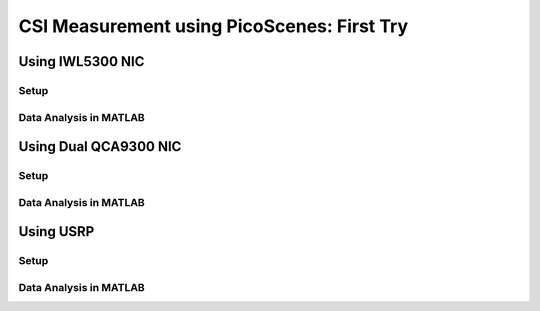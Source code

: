 CSI Measurement using PicoScenes: First Try
============================================

Using IWL5300 NIC
-----------------------

Setup
++++++

Data Analysis in MATLAB
+++++++++++++++++++++++++++

Using Dual QCA9300 NIC
-----------------------

Setup
++++++

Data Analysis in MATLAB
+++++++++++++++++++++++++++


Using USRP
-----------

Setup
++++++

Data Analysis in MATLAB
+++++++++++++++++++++++++++